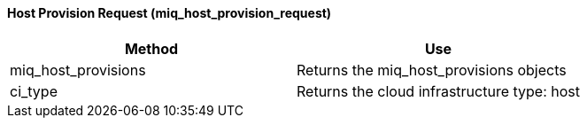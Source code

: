 [[_miq_host_provision_request]]
==== Host Provision Request (miq_host_provision_request)



[cols="1,1", frame="all", options="header"]
|===
| 
						
							Method
						
					
| 
						
							Use
						
					

| 
						
							miq_host_provisions
						
					
| 
						
							Returns the miq_host_provisions objects
						
					

| 
						
							ci_type
						
					
| 
						
							Returns the cloud infrastructure type: host
						
					
|===
